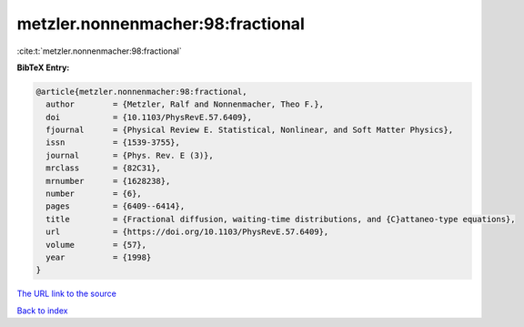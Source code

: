 metzler.nonnenmacher:98:fractional
==================================

:cite:t:`metzler.nonnenmacher:98:fractional`

**BibTeX Entry:**

.. code-block:: bibtex

   @article{metzler.nonnenmacher:98:fractional,
     author        = {Metzler, Ralf and Nonnenmacher, Theo F.},
     doi           = {10.1103/PhysRevE.57.6409},
     fjournal      = {Physical Review E. Statistical, Nonlinear, and Soft Matter Physics},
     issn          = {1539-3755},
     journal       = {Phys. Rev. E (3)},
     mrclass       = {82C31},
     mrnumber      = {1628238},
     number        = {6},
     pages         = {6409--6414},
     title         = {Fractional diffusion, waiting-time distributions, and {C}attaneo-type equations},
     url           = {https://doi.org/10.1103/PhysRevE.57.6409},
     volume        = {57},
     year          = {1998}
   }

`The URL link to the source <https://doi.org/10.1103/PhysRevE.57.6409>`__


`Back to index <../By-Cite-Keys.html>`__
